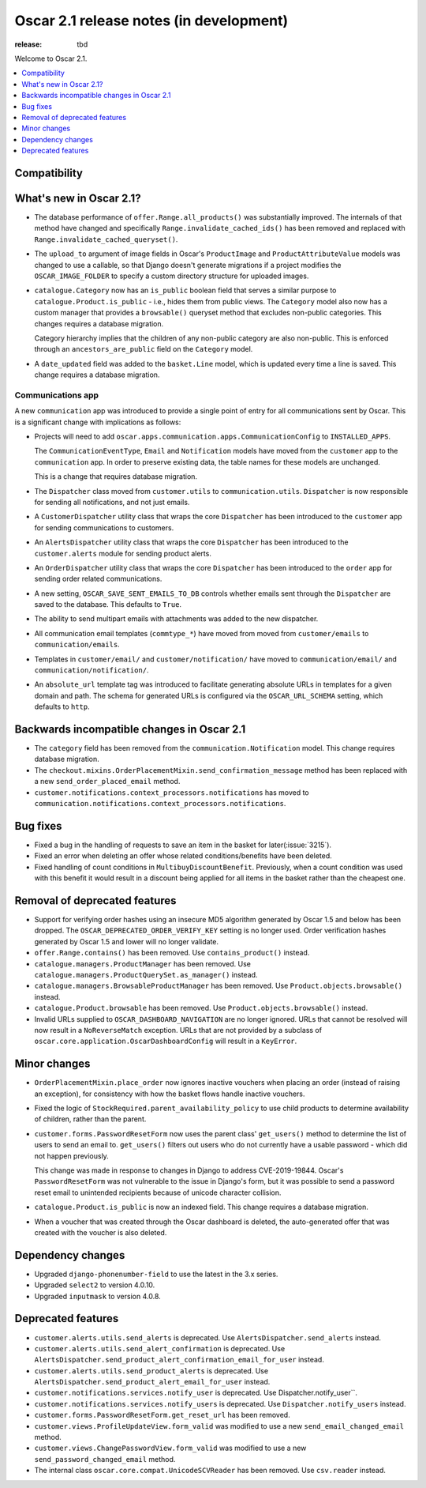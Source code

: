 ========================================
Oscar 2.1 release notes (in development)
========================================

:release: tbd

Welcome to Oscar 2.1.

.. contents::
    :local:
    :depth: 1

.. _compatibility_of_2.1:

Compatibility
~~~~~~~~~~~~~


.. _new_in_2.1:

What's new in Oscar 2.1?
~~~~~~~~~~~~~~~~~~~~~~~~~~

- The database performance of ``offer.Range.all_products()`` was substantially
  improved. The internals of that method have changed and specifically
  ``Range.invalidate_cached_ids()`` has been removed and replaced with
  ``Range.invalidate_cached_queryset()``.

- The ``upload_to`` argument of image fields in Oscar's ``ProductImage`` and
  ``ProductAttributeValue`` models was changed to use a callable, so that
  Django doesn't generate migrations if a project modifies the ``OSCAR_IMAGE_FOLDER``
  to specify a custom directory structure for uploaded images.

- ``catalogue.Category`` now has an ``is_public`` boolean field that serves a
  similar purpose to ``catalogue.Product.is_public`` - i.e., hides them from
  public views. The ``Category`` model also now has a custom manager
  that provides a ``browsable()`` queryset method that excludes non-public
  categories. This changes requires a database migration.

  Category hierarchy implies that the children of any non-public category are
  also non-public. This is enforced through an ``ancestors_are_public`` field
  on the ``Category`` model.

- A ``date_updated`` field was added to the ``basket.Line`` model, which is updated
  every time a line is saved. This change requires a database migration.

Communications app
------------------

A new ``communication`` app was introduced to provide a single point of entry
for all communications sent by Oscar. This is a significant change with implications
as follows:

- Projects will need to add
  ``oscar.apps.communication.apps.CommunicationConfig`` to ``INSTALLED_APPS``.

  The ``CommunicationEventType``, ``Email`` and ``Notification`` models have
  moved from the ``customer`` app to the ``communication`` app. In order to
  preserve existing data, the table names for these models are unchanged.

  This is a change that requires database migration.

- The ``Dispatcher`` class moved from ``customer.utils`` to
  ``communication.utils``. ``Dispatcher`` is now responsible for sending
  all notifications, and not just emails.

- A ``CustomerDispatcher`` utility class that wraps the core ``Dispatcher``
  has been introduced to the ``customer`` app for sending communications to
  customers.

- An ``AlertsDispatcher`` utility class that wraps the core ``Dispatcher``
  has been introduced to the ``customer.alerts`` module for sending product
  alerts.

- An ``OrderDispatcher``  utility class that wraps the core ``Dispatcher``
  has been introduced to the ``order`` app for sending order related
  communications.

- A new setting, ``OSCAR_SAVE_SENT_EMAILS_TO_DB`` controls whether emails
  sent through the ``Dispatcher`` are saved to the database. This defaults
  to ``True``.

- The ability to send multipart emails with attachments was added to the new
  dispatcher.

- All communication email templates (``commtype_*``) have moved from
  moved from ``customer/emails`` to ``communication/emails``.

- Templates in ``customer/email/`` and ``customer/notification/`` have moved
  to ``communication/email/`` and ``communication/notification/``.

- An ``absolute_url`` template tag was introduced to facilitate generating
  absolute URLs in templates for a given domain and path. The schema for
  generated URLs is configured via the ``OSCAR_URL_SCHEMA`` setting, which defaults
  to ``http``.

Backwards incompatible changes in Oscar 2.1
~~~~~~~~~~~~~~~~~~~~~~~~~~~~~~~~~~~~~~~~~~~

- The ``category`` field has been removed from the
  ``communication.Notification`` model. This change requires database migration.

- The ``checkout.mixins.OrderPlacementMixin.send_confirmation_message``
  method has been replaced with a new ``send_order_placed_email`` method.

- ``customer.notifications.context_processors.notifications`` has moved to
  ``communication.notifications.context_processors.notifications``.

Bug fixes
~~~~~~~~~

- Fixed a bug in the handling of requests to save an item in the basket for
  later(:issue:`3215`).

- Fixed an error when deleting an offer whose related conditions/benefits have
  been deleted.

- Fixed handling of count conditions in ``MultibuyDiscountBenefit``.
  Previously, when a count condition was used with this benefit it would result
  in a discount being applied for all items in the basket rather than the
  cheapest one.

Removal of deprecated features
~~~~~~~~~~~~~~~~~~~~~~~~~~~~~~

- Support for verifying order hashes using an insecure MD5 algorithm generated
  by Oscar 1.5 and below has been dropped. The ``OSCAR_DEPRECATED_ORDER_VERIFY_KEY``
  setting is no longer used. Order verification hashes generated by Oscar 1.5
  and lower will no longer validate.

- ``offer.Range.contains()`` has been removed. Use ``contains_product()`` instead.

- ``catalogue.managers.ProductManager`` has been removed.  Use
  ``catalogue.managers.ProductQuerySet.as_manager()`` instead.

- ``catalogue.managers.BrowsableProductManager`` has been removed.  Use
  ``Product.objects.browsable()`` instead.

- ``catalogue.Product.browsable`` has been removed. Use
  ``Product.objects.browsable()`` instead.

- Invalid URLs supplied to ``OSCAR_DASHBOARD_NAVIGATION`` are no longer ignored.
  URLs that cannot be resolved will now result in a ``NoReverseMatch`` exception.
  URLs that are not provided by a subclass of ``oscar.core.application.OscarDashboardConfig``
  will result in a ``KeyError``.

Minor changes
~~~~~~~~~~~~~

- ``OrderPlacementMixin.place_order`` now ignores inactive vouchers when placing
  an order (instead of raising an exception), for consistency with how
  the basket flows handle inactive vouchers.

- Fixed the logic of ``StockRequired.parent_availability_policy`` to use
  child products to determine availability of children, rather than the parent.

- ``customer.forms.PasswordResetForm`` now uses the parent class' ``get_users()``
  method to determine the list of users to send an email to. ``get_users()``
  filters out users who do not currently have a usable password - which
  did not happen previously.

  This change was made in response to changes in Django to address
  CVE-2019-19844. Oscar's ``PasswordResetForm`` was not vulnerable to the issue
  in Django's form, but it was possible to send a password reset email to
  unintended recipients because of unicode character collision.

- ``catalogue.Product.is_public`` is now an indexed field. This change requires
  a database migration.

- When a voucher that was created through the Oscar dashboard is deleted, the
  auto-generated offer that was created with the voucher is also deleted.

Dependency changes
~~~~~~~~~~~~~~~~~~

- Upgraded ``django-phonenumber-field`` to use the latest in the 3.x series.
- Upgraded ``select2`` to version 4.0.10.
- Upgraded ``inputmask`` to version 4.0.8.

.. _deprecated_features_in_2.1:

Deprecated features
~~~~~~~~~~~~~~~~~~~

- ``customer.alerts.utils.send_alerts`` is deprecated.
  Use ``AlertsDispatcher.send_alerts`` instead.

- ``customer.alerts.utils.send_alert_confirmation`` is deprecated.
  Use ``AlertsDispatcher.send_product_alert_confirmation_email_for_user``
  instead.

- ``customer.alerts.utils.send_product_alerts`` is deprecated.
  Use ``AlertsDispatcher.send_product_alert_email_for_user`` instead.

- ``customer.notifications.services.notify_user`` is deprecated.
  Use Dispatcher.notify_user``.

- ``customer.notifications.services.notify_users`` is deprecated.
  Use ``Dispatcher.notify_users`` instead.

- ``customer.forms.PasswordResetForm.get_reset_url`` has been removed.

- ``customer.views.ProfileUpdateView.form_valid`` was modified
  to use a new ``send_email_changed_email`` method.

- ``customer.views.ChangePasswordView.form_valid`` was modified
  to use a new ``send_password_changed_email`` method.

- The internal class ``oscar.core.compat.UnicodeSCVReader`` has been removed.
  Use ``csv.reader`` instead.
